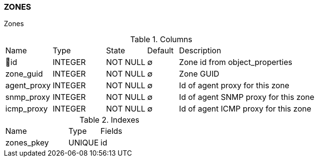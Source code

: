 [[t-zones]]
=== ZONES

Zones

.Columns
[cols="15,17,13,10,45a"]
|===
|Name|Type|State|Default|Description
|🔑id
|INTEGER
|NOT NULL
|∅
|Zone id from object_properties

|zone_guid
|INTEGER
|NOT NULL
|∅
|Zone GUID

|agent_proxy
|INTEGER
|NOT NULL
|∅
|Id of agent proxy for this zone

|snmp_proxy
|INTEGER
|NOT NULL
|∅
|Id of agent SNMP proxy for this zone

|icmp_proxy
|INTEGER
|NOT NULL
|∅
|Id of agent ICMP proxy for this zone
|===

.Indexes
[cols="30,15,55a"]
|===
|Name|Type|Fields
|zones_pkey
|UNIQUE
|id

|===
